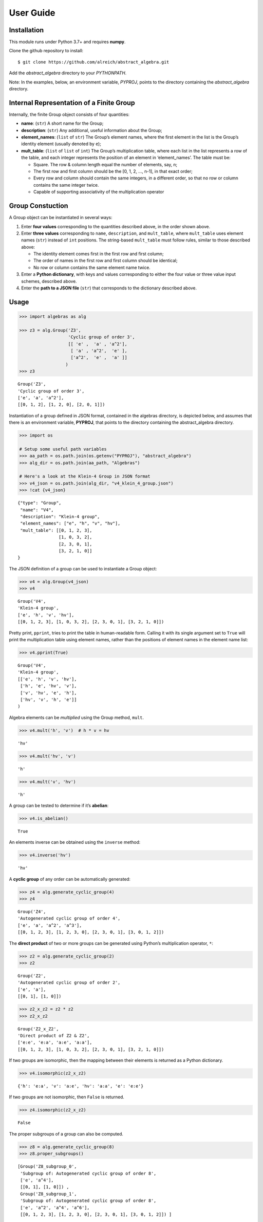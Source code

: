 User Guide
==========

Installation
------------

This module runs under Python 3.7+ and requires **numpy**.

Clone the github repository to install:

.. code:: bash

::

   $ git clone https://github.com/alreich/abstract_algebra.git

Add the *abstract_algebra* directory to your *PYTHONPATH*.

Note: In the examples, below, an environment variable, *PYPROJ*, points
to the directory containing the *abstract_algebra* directory.

Internal Representation of a Finite Group
-----------------------------------------

Internally, the finite Group object consists of four quantities:

-  **name**: (``str``) A short name for the Group;

-  **description**: (``str``) Any additional, useful information about
   the Group;

-  **element_names**: (``list`` of ``str``) The Group’s element names,
   where the first element in the list is the Group’s identity element
   (usually denoted by ``e``);

-  **mult_table**: (``list`` of ``list`` of ``int``) The Group’s
   multiplication table, where each list in the list represents a row of
   the table, and each integer represents the position of an element in
   ‘element_names’. The table must be:

   -  Square. The row & column length equal the number of elements, say,
      n;
   -  The first row and first column should be the [0, 1, 2, …, n-1], in
      that exact order;
   -  Every row and column should contain the same integers, in a
      different order, so that no row or column contains the same
      integer twice.
   -  Capable of supporting associativity of the multiplication operator

Group Constuction
-----------------

A Group object can be instantiated in several ways:

1. Enter **four values** corresponding to the quantities described
   above, in the order shown above.
2. Enter **three values** corresponding to ``name``, ``description``,
   and ``mult_table``, where ``mult_table`` uses element names (``str``)
   instead of ``int`` positions. The string-based ``mult_table`` must
   follow rules, similar to those described above:

   -  The identity element comes first in the first row and first
      column;
   -  The order of names in the first row and first column should be
      identical;
   -  No row or column contains the same element name twice.

3. Enter a **Python dictionary**, with keys and values corresponding to
   either the four value or three value input schemes, described above.
4. Enter the **path to a JSON file** (``str``) that corresponds to the
   dictionary described above.

Usage
-----

.. code:: ipython3

    >>> import algebras as alg
    
    >>> z3 = alg.Group('Z3',
                       'Cyclic group of order 3',
                       [[ 'e' ,  'a' , 'a^2'],
                        [ 'a' , 'a^2',  'e' ],
                        ['a^2',  'e' ,  'a' ]]
                      )
    >>> z3




.. parsed-literal::

    Group('Z3',
    'Cyclic group of order 3',
    ['e', 'a', 'a^2'],
    [[0, 1, 2], [1, 2, 0], [2, 0, 1]]) 



Instantiation of a group defined in JSON format, contained in the
algebras directory, is depicted below, and assumes that there is an
environment variable, **PYPROJ**, that points to the directory
containing the abstract_algebra directory.

.. code:: ipython3

    >>> import os
    
    # Setup some useful path variables
    >>> aa_path = os.path.join(os.getenv("PYPROJ"), "abstract_algebra")
    >>> alg_dir = os.path.join(aa_path, "Algebras")
    
    # Here's a look at the Klein-4 Group in JSON format
    >>> v4_json = os.path.join(alg_dir, "v4_klein_4_group.json")
    >>> !cat {v4_json}


.. parsed-literal::

    {"type": "Group",
     "name": "V4",
     "description": "Klein-4 group",
     "element_names": ["e", "h", "v", "hv"],
     "mult_table": [[0, 1, 2, 3],
                    [1, 0, 3, 2],
                    [2, 3, 0, 1],
                    [3, 2, 1, 0]]
    }


The JSON definition of a group can be used to instantiate a Group
object:

.. code:: ipython3

    >>> v4 = alg.Group(v4_json)
    >>> v4




.. parsed-literal::

    Group('V4',
    'Klein-4 group',
    ['e', 'h', 'v', 'hv'],
    [[0, 1, 2, 3], [1, 0, 3, 2], [2, 3, 0, 1], [3, 2, 1, 0]]) 



Pretty print, ``pprint``, tries to print the table in human-readable
form. Calling it with its single argument set to ``True`` will print the
multiplication table using element names, rather than the positions of
element names in the element name list:

.. code:: ipython3

    >>> v4.pprint(True)


.. parsed-literal::

    Group('V4',
    'Klein-4 group',
    [['e', 'h', 'v', 'hv'],
     ['h', 'e', 'hv', 'v'],
     ['v', 'hv', 'e', 'h'],
     ['hv', 'v', 'h', 'e']]
    )


Algebra elements can be *multiplied* using the Group method, ``mult``.

.. code:: ipython3

    >>> v4.mult('h', 'v')  # h * v = hv




.. parsed-literal::

    'hv'



.. code:: ipython3

    >>> v4.mult('hv', 'v')




.. parsed-literal::

    'h'



.. code:: ipython3

    >>> v4.mult('v', 'hv')




.. parsed-literal::

    'h'



A group can be tested to determine if it’s **abelian**:

.. code:: ipython3

    >>> v4.is_abelian()




.. parsed-literal::

    True



An elements inverse can be obtained using the ``inverse`` method:

.. code:: ipython3

    >>> v4.inverse('hv')




.. parsed-literal::

    'hv'



A **cyclic group** of any order can be automatically generated:

.. code:: ipython3

    >>> z4 = alg.generate_cyclic_group(4)
    >>> z4




.. parsed-literal::

    Group('Z4',
    'Autogenerated cyclic group of order 4',
    ['e', 'a', 'a^2', 'a^3'],
    [[0, 1, 2, 3], [1, 2, 3, 0], [2, 3, 0, 1], [3, 0, 1, 2]]) 



The **direct product** of two or more groups can be generated using
Python’s multiplication operator, ``*``:

.. code:: ipython3

    >>> z2 = alg.generate_cyclic_group(2)
    >>> z2




.. parsed-literal::

    Group('Z2',
    'Autogenerated cyclic group of order 2',
    ['e', 'a'],
    [[0, 1], [1, 0]]) 



.. code:: ipython3

    >>> z2_x_z2 = z2 * z2
    >>> z2_x_z2




.. parsed-literal::

    Group('Z2_x_Z2',
    'Direct product of Z2 & Z2',
    ['e:e', 'e:a', 'a:e', 'a:a'],
    [[0, 1, 2, 3], [1, 0, 3, 2], [2, 3, 0, 1], [3, 2, 1, 0]]) 



If two groups are isomorphic, then the mapping between their elements is
returned as a Python dictionary.

.. code:: ipython3

    >>> v4.isomorphic(z2_x_z2)




.. parsed-literal::

    {'h': 'e:a', 'v': 'a:e', 'hv': 'a:a', 'e': 'e:e'}



If two groups are not isomorphic, then ``False`` is returned.

.. code:: ipython3

    >>> z4.isomorphic(z2_x_z2)




.. parsed-literal::

    False



The proper subgroups of a group can also be computed.

.. code:: ipython3

    >>> z8 = alg.generate_cyclic_group(8)
    >>> z8.proper_subgroups()




.. parsed-literal::

    [Group('Z8_subgroup_0',
     'Subgroup of: Autogenerated cyclic group of order 8',
     ['e', 'a^4'],
     [[0, 1], [1, 0]]) ,
     Group('Z8_subgroup_1',
     'Subgroup of: Autogenerated cyclic group of order 8',
     ['e', 'a^2', 'a^4', 'a^6'],
     [[0, 1, 2, 3], [1, 2, 3, 0], [2, 3, 0, 1], [3, 0, 1, 2]]) ]



Autogeneration of Groups
------------------------

There are three functions for autogenerating groups: \*
``autogenerate_cyclic_group`` \* ``autogenerate_symmetric_group`` \*
``autogenerate_powerset_group``

The autogeneration of cyclic groups was demonstrated above. Usage of the
other two group autogenerators is illustrated below.

The symmetric group, based on the permutations of n elements, (1, 2, 3,
…, n), can be generated using ``autogenerate_symmetric_group``.

WARNING: Since the order of an autogenerated symmetric group is n!, even
small values of n can result in large groups, which, in turn, can result
in long runtimes associated with operations performed on them.

.. code:: ipython3

    s3 = alg.generate_symmetric_group(3)
    s3.pprint()


.. parsed-literal::

    Group('S3',
    'Autogenerated symmetric group on 3 elements',
    ['(1, 2, 3)', '(1, 3, 2)', '(2, 1, 3)', '(2, 3, 1)', '(3, 1, 2)', '(3, 2, 1)'],
    [[0, 1, 2, 3, 4, 5],
     [1, 0, 4, 5, 2, 3],
     [2, 3, 0, 1, 5, 4],
     [3, 2, 5, 4, 0, 1],
     [4, 5, 1, 0, 3, 2],
     [5, 4, 3, 2, 1, 0]]
    )


The function, ``autogenerate_powerset_group``, will generate a group on
the powerset of {0, 1, 2, …, n} with symmetric difference as the groups
binary operation. This group is useful because it can be used to form a
ring with set intersection as the second operator.

This means that the order of the autogenerated powerset group will be
:math:`2^n`, so the same WARNING as above applies.

Note that, in the powerset example below, tuples are used as elements,
rather than sets, because the implementation needs to index elements,
and you can’t do that with sets.

.. code:: ipython3

    ps3 = alg.generate_powerset_group(3)
    ps3.pprint()
    
    print(f"\nIdentity Element: {ps3.identity}")
    print(f"Abelian? {ps3.is_abelian()}\n")


.. parsed-literal::

    Group('PS3',
    'Autogenerated group on the powerset of 3 elements, with symmetric difference operator',
    ['{}', '{0}', '{1}', '{2}', '{0, 1}', '{0, 2}', '{1, 2}', '{0, 1, 2}'],
    [[0, 1, 2, 3, 4, 5, 6, 7],
     [1, 0, 4, 5, 2, 3, 7, 6],
     [2, 4, 0, 6, 1, 7, 3, 5],
     [3, 5, 6, 0, 7, 1, 2, 4],
     [4, 2, 1, 7, 0, 6, 5, 3],
     [5, 3, 7, 1, 6, 0, 4, 2],
     [6, 7, 3, 2, 5, 4, 0, 1],
     [7, 6, 5, 4, 3, 2, 1, 0]]
    )
    
    Identity Element: {}
    Abelian? True
    


.. code:: ipython3

    ps3_proper_subgroups = ps3.proper_subgroups()
    
    print(f"{ps3.name} has {len(ps3_proper_subgroups)} proper subgroups")


.. parsed-literal::

    PS3 has 14 proper subgroups


.. code:: ipython3

    unique_subgroups = alg.divide_groups_into_isomorphic_sets(ps3_proper_subgroups)
    
    print(f"But {ps3.name} really only has {len(unique_subgroups)} proper subgroups, up to isomorphism.")


.. parsed-literal::

    But PS3 really only has 2 proper subgroups, up to isomorphism.


.. code:: ipython3

    print("\nHere are two examples:\n")
    [subset[0] for subset in unique_subgroups]


.. parsed-literal::

    
    Here are two examples:
    




.. parsed-literal::

    [Group('PS3_subgroup_0',
     'Subgroup of: Autogenerated group on the powerset of 3 elements, with symmetric difference operator',
     ['{}', '{2}'],
     [[0, 1], [1, 0]]) ,
     Group('PS3_subgroup_2',
     'Subgroup of: Autogenerated group on the powerset of 3 elements, with symmetric difference operator',
     ['{}', '{0}', '{1, 2}', '{0, 1, 2}'],
     [[0, 1, 2, 3], [1, 0, 3, 2], [2, 3, 0, 1], [3, 2, 1, 0]]) ]




